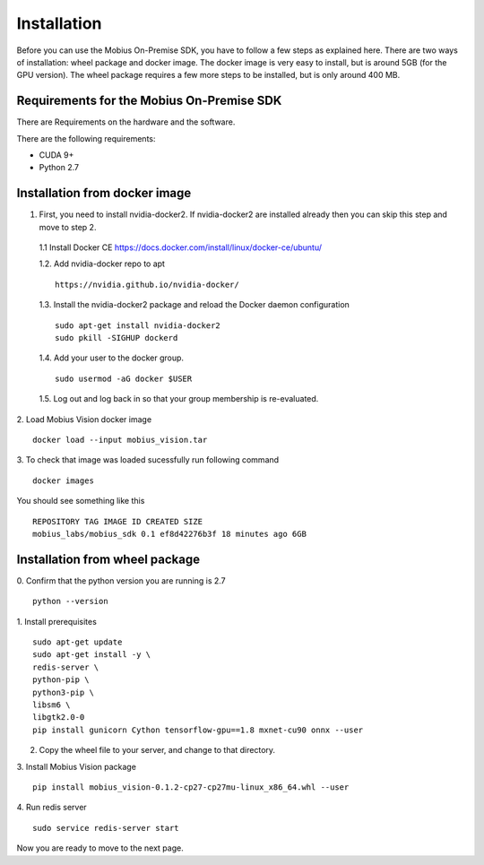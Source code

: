 Installation
==================

Before you can use the Mobius On-Premise SDK, you have to follow a few steps as explained here. There are two ways of installation: wheel package and docker image. The docker image is very easy to install, but is around 5GB (for the GPU version). The wheel package requires a few more steps to be installed, but is only around 400 MB.


Requirements for the Mobius On-Premise SDK
-------------------------------------------

There are Requirements on the hardware and the software.

There are the following requirements:

*   CUDA 9+
*   Python 2.7


Installation from docker image
-------------------------------

1. First, you need to install nvidia-docker2. If nvidia-docker2 are installed already then you can skip this step and move to step 2.

  1.1 Install Docker CE
  https://docs.docker.com/install/linux/docker-ce/ubuntu/


  1.2. Add nvidia-docker repo to apt
  ::

    https://nvidia.github.io/nvidia-docker/

  1.3. Install the nvidia-docker2 package and reload the Docker daemon configuration
  ::

    sudo apt-get install nvidia-docker2
    sudo pkill -SIGHUP dockerd

  1.4. Add your user to the docker group.
  ::

    sudo usermod -aG docker $USER

  1.5. Log out and log back in so that your group membership is re-evaluated.


2. Load Mobius Vision docker image
::

  docker load --input mobius_vision.tar


3. To check that image was loaded sucessfully run following command
::

  docker images

You should see something like this
::

  REPOSITORY TAG IMAGE ID CREATED SIZE
  mobius_labs/mobius_sdk 0.1 ef8d42276b3f 18 minutes ago 6GB


Installation from wheel package
--------------------------------
0. Confirm that the python version you are running is 2.7
::

  python --version

1. Install prerequisites
::

  sudo apt-get update
  sudo apt-get install -y \
  redis-server \
  python-pip \
  python3-pip \
  libsm6 \
  libgtk2.0-0
  pip install gunicorn Cython tensorflow-gpu==1.8 mxnet-cu90 onnx --user

2. Copy the wheel file to your server, and change to that directory.

3. Install Mobius Vision package
::

  pip install mobius_vision-0.1.2-cp27-cp27mu-linux_x86_64.whl --user

4. Run redis server
::

  sudo service redis-server start

Now you are ready to move to the next page.

